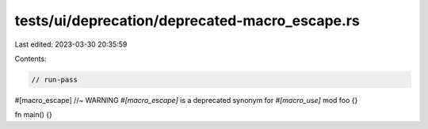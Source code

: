 tests/ui/deprecation/deprecated-macro_escape.rs
===============================================

Last edited: 2023-03-30 20:35:59

Contents:

.. code-block:: rs

    // run-pass

#[macro_escape] //~ WARNING `#[macro_escape]` is a deprecated synonym for `#[macro_use]`
mod foo {}

fn main() {}


